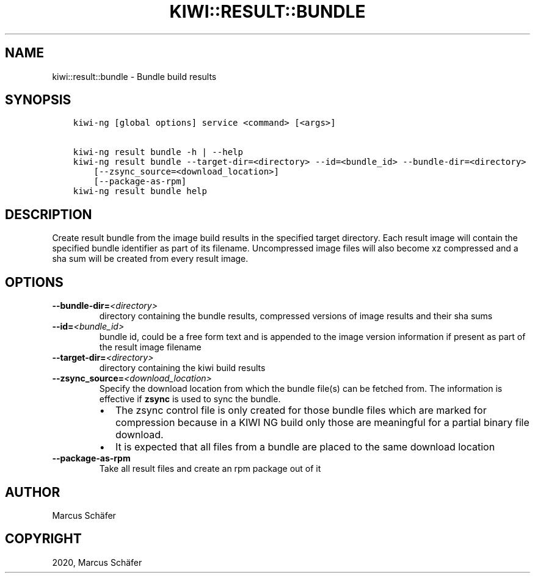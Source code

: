 .\" Man page generated from reStructuredText.
.
.
.nr rst2man-indent-level 0
.
.de1 rstReportMargin
\\$1 \\n[an-margin]
level \\n[rst2man-indent-level]
level margin: \\n[rst2man-indent\\n[rst2man-indent-level]]
-
\\n[rst2man-indent0]
\\n[rst2man-indent1]
\\n[rst2man-indent2]
..
.de1 INDENT
.\" .rstReportMargin pre:
. RS \\$1
. nr rst2man-indent\\n[rst2man-indent-level] \\n[an-margin]
. nr rst2man-indent-level +1
.\" .rstReportMargin post:
..
.de UNINDENT
. RE
.\" indent \\n[an-margin]
.\" old: \\n[rst2man-indent\\n[rst2man-indent-level]]
.nr rst2man-indent-level -1
.\" new: \\n[rst2man-indent\\n[rst2man-indent-level]]
.in \\n[rst2man-indent\\n[rst2man-indent-level]]u
..
.TH "KIWI::RESULT::BUNDLE" "8" "Mar 06, 2024" "10.0.0" "KIWI NG"
.SH NAME
kiwi::result::bundle \- Bundle build results
.SH SYNOPSIS
.INDENT 0.0
.INDENT 3.5
.sp
.nf
.ft C
kiwi\-ng [global options] service <command> [<args>]

kiwi\-ng result bundle \-h | \-\-help
kiwi\-ng result bundle \-\-target\-dir=<directory> \-\-id=<bundle_id> \-\-bundle\-dir=<directory>
    [\-\-zsync_source=<download_location>]
    [\-\-package\-as\-rpm]
kiwi\-ng result bundle help
.ft P
.fi
.UNINDENT
.UNINDENT
.SH DESCRIPTION
.sp
Create result bundle from the image build results in the specified target
directory. Each result image will contain the specified bundle identifier
as part of its filename. Uncompressed image files will also become xz
compressed and a sha sum will be created from every result image.
.SH OPTIONS
.INDENT 0.0
.TP
.BI \-\-bundle\-dir\fB= <directory>
directory containing the bundle results, compressed versions of
image results and their sha sums
.TP
.BI \-\-id\fB= <bundle_id>
bundle id, could be a free form text and is appended to the image
version information if present as part of the result image filename
.TP
.BI \-\-target\-dir\fB= <directory>
directory containing the kiwi build results
.TP
.BI \-\-zsync_source\fB= <download_location>
Specify the download location from which the bundle file(s)
can be fetched from. The information is effective if \fBzsync\fP is
used to sync the bundle.
.INDENT 7.0
.IP \(bu 2
The zsync control file is only created for those bundle files
which are marked for compression because in a KIWI NG build only those
are meaningful for a partial binary file download.
.IP \(bu 2
It is expected that all files from a bundle are placed to the same
download location
.UNINDENT
.TP
.B  \-\-package\-as\-rpm
Take all result files and create an rpm package out of it
.UNINDENT
.SH AUTHOR
Marcus Schäfer
.SH COPYRIGHT
2020, Marcus Schäfer
.\" Generated by docutils manpage writer.
.
